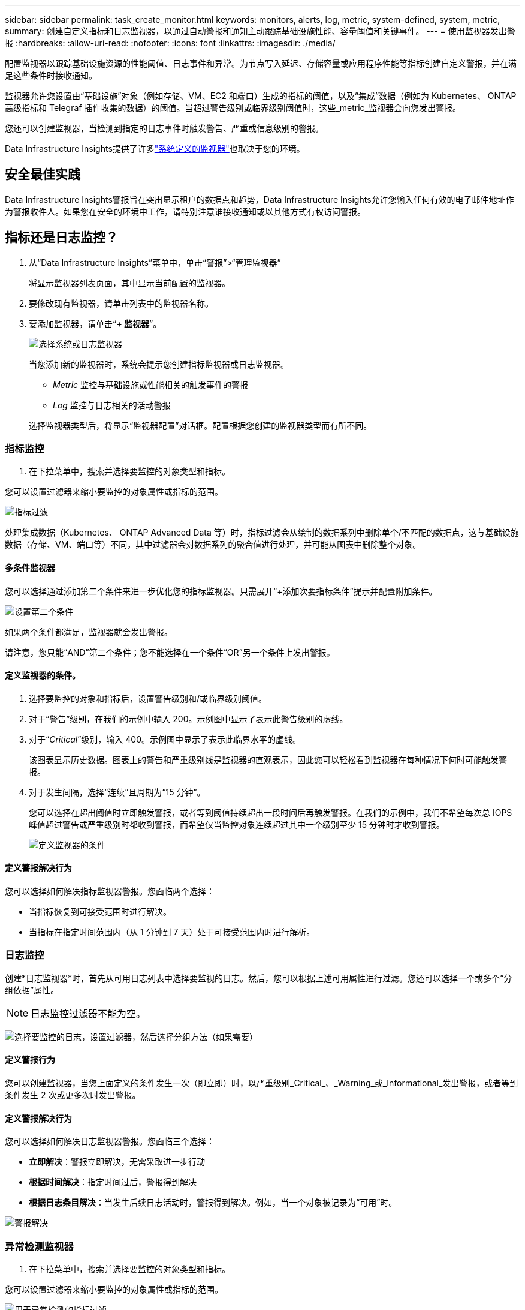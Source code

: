 ---
sidebar: sidebar 
permalink: task_create_monitor.html 
keywords: monitors, alerts, log, metric, system-defined, system, metric, 
summary: 创建自定义指标和日志监视器，以通过自动警报和通知主动跟踪基础设施性能、容量阈值和关键事件。 
---
= 使用监视器发出警报
:hardbreaks:
:allow-uri-read: 
:nofooter: 
:icons: font
:linkattrs: 
:imagesdir: ./media/


[role="lead"]
配置监视器以跟踪基础设施资源的性能阈值、日志事件和异常。为节点写入延迟、存储容量或应用程序性能等指标创建自定义警报，并在满足这些条件时接收通知。

监视器允许您设置由“基础设施”对象（例如存储、VM、EC2 和端口）生成的指标的阈值，以及“集成”数据（例如为 Kubernetes、 ONTAP高级指标和 Telegraf 插件收集的数据）的阈值。当超过警告级别或临界级别阈值时，这些_metric_监视器会向您发出警报。

您还可以创建监视器，当检测到指定的日志事件时触发警告、严重或信息级别的警报。

Data Infrastructure Insights提供了许多link:task_system_monitors.html["系统定义的监视器"]也取决于您的环境。



== 安全最佳实践

Data Infrastructure Insights警报旨在突出显示租户的数据点和趋势，Data Infrastructure Insights允许您输入任何有效的电子邮件地址作为警报收件人。如果您在安全的环境中工作，请特别注意谁接收通知或以其他方式有权访问警报。



== 指标还是日志监控？

. 从“Data Infrastructure Insights”菜单中，单击“警报”>“管理监视器”
+
将显示监视器列表页面，其中显示当前配置的监视器。

. 要修改现有监视器，请单击列表中的监视器名称。
. 要添加监视器，请单击“*+ 监视器*”。
+
image:Monitor_log_or_metric.png["选择系统或日志监视器"]

+
当您添加新的监视器时，系统会提示您创建指标监视器或日志监视器。

+
** _Metric_ 监控与基础设施或性能相关的触发事件的警报
** _Log_ 监控与日志相关的活动警报


+
选择监视器类型后，将显示“监视器配置”对话框。配置根据您创建的监视器类型而有所不同。





=== 指标监控

. 在下拉菜单中，搜索并选择要监控的对象类型和指标。


您可以设置过滤器来缩小要监控的对象属性或指标的范围。

image:MonitorMetricFilter.png["指标过滤"]

处理集成数据（Kubernetes、 ONTAP Advanced Data 等）时​​，指标过滤会从绘制的数据系列中删除单个/不匹配的数据点，这与基础设施数据（存储、VM、端口等）不同，其中过滤器会对数据系列的聚合值进行处理，并可能从图表中删除整个对象。



==== 多条件监视器

您可以选择通过添加第二个条件来进一步优化您的指标监视器。只需展开“+添加次要指标条件”提示并配置附加条件。

image:multi-condition_monitor_second_condition.png["设置第二个条件"]

如果两个条件都满足，监视器就会发出警报。

请注意，您只能“AND”第二个条件；您不能选择在一个条件“OR”另一个条件上发出警报。



==== 定义监视器的条件。

. 选择要监控的对象和指标后，设置警告级别和/或临界级别阈值。
. 对于“警告”级别，在我们的示例中输入 200。示例图中显示了表示此警告级别的虚线。
. 对于“_Critical_”级别，输入 400。示例图中显示了表示此临界水平的虚线。
+
该图表显示历史数据。图表上的警告和严重级别线是监视器的直观表示，因此您可以轻松看到监视器在每种情况下何时可能触发警报。

. 对于发生间隔，选择“连续”且周期为“15 分钟”。
+
您可以选择在超出阈值时立即触发警报，或者等到阈值持续超出一段时间后再触发警报。在我们的示例中，我们不希望每次总 IOPS 峰值超过警告或严重级别时都收到警报，而希望仅当监控对象连续超过其中一个级别至少 15 分钟时才收到警报。

+
image:Monitor_metric_conditions.png["定义监视器的条件"]





==== 定义警报解决行为

您可以选择如何解决指标监视器警报。您面临两个选择：

* 当指标恢复到可接受范围时进行解决。
* 当指标在指定时间范围内（从 1 分钟到 7 天）处于可接受范围内时进行解析。




=== 日志监控

创建*日志监视器*时，首先从可用日志列表中选择要监视的日志。然后，您可以根据上述可用属性进行过滤。您还可以选择一个或多个“分组依据”属性。


NOTE: 日志监控过滤器不能为空。

image:Monitor_Group_By_Example.png["选择要监控的日志，设置过滤器，然后选择分组方法（如果需要）"]



==== 定义警报行为

您可以创建监视器，当您上面定义的条件发生一次（即立即）时，以严重级别_Critical_、_Warning_或_Informational_发出警报，或者等到条件发生 2 次或更多次时发出警报。



==== 定义警报解决行为

您可以选择如何解决日志监视器警报。您面临三个选择：

* *立即解决*：警报立即解决，无需采取进一步行动
* *根据时间解决*：指定时间过后，警报得到解决
* *根据日志条目解决*：当发生后续日志活动时，警报得到解决。例如，当一个对象被记录为“可用”时。


image:Monitor_log_monitor_resolution.png["警报解决"]



=== 异常检测监视器

. 在下拉菜单中，搜索并选择要监控的对象类型和指标。


您可以设置过滤器来缩小要监控的对象属性或指标的范围。

image:AnomalyDetectionMonitorMetricChoosing.png["用于异常检测的指标过滤"]



==== 定义监视器的条件。

. 选择要监控的对象和指标后，您需要设置检测异常的条件。
+
** 当所选指标*飙升至*预测边界之上、*跌至*该边界之下，或*飙升至*边界之上或跌至*边界之下时，选择是否检测异常。
** 设置检测的*灵敏度*。  *低*（检测到的异常较少）、*中*或*高*（检测到的异常较多）。
** 将警报设置为*警告*或*严重*。
** 如果需要，您可以选择减少噪音，当所选指标低于您设置的阈值时忽略异常。




image:AnomalyDetectionMonitorDefineConditions.png["定义触发异常检测的条件"]



=== 选择通知类型和收件人

在“设置团队通知”部分，您可以选择通过电子邮件还是 Webhook 提醒您的团队。

image:Webhook_Choose_Monitor_Notification.png["选择警报方法"]

*通过电子邮件发出警报：*

指定警报通知的电子邮件收件人。如果需要，您可以为警告或严重警报选择不同的收件人。

image:email_monitor_alerts.png["电子邮件警报收件人"]

*通过 Webhook 发出警报：*

指定警报通知的 webhook。如果需要，您可以选择不同的 webhook 来发出警告或严重警报。

image:Webhook_Monitor_Notifications.png["Webhook 警报"]


NOTE: ONTAP数据收集器通知优先于与集群/数据收集器相关的任何特定监视器通知。您为数据收集器本身设置的收件人列表将接收数据收集器警报。如果没有活动的数据收集器警报，则监视器生成的警报将发送给特定的监视器接收者。



=== 设置纠正措施或附加信息

您可以通过填写“添加警报描述”部分来添加可选描述以及其他见解和/或纠正措施。描述最多可以有 1024 个字符，并将与警报一起发送。见解/纠正措施字段最多可包含 67,000 个字符，并将显示在警报登陆页面的摘要部分。

在这些字段中，您可以提供注释、链接或纠正或处理警报所需的步骤。

您可以将任何对象属性（例如，存储名称）作为参数添加到警报描述中。例如，您可以在描述中设置卷名称和存储名称的参数，如：“卷的高延迟：_%%relatedObject.volume.name%%_，存储：_%%relatedObject.storage.name%%_”。

image:Monitors_Alert_Description.png["警报纠正措施和描述"]



=== 保存您的监视器

. 如果需要，您可以添加监视器的描述。
. 为监视器指定一个有意义的名称，然后单击“保存”。
+
您的新监视器已添加到活动监视器列表中。





== 监控列表

监视器页面列出了当前配置的监视器，显示以下内容：

* 监视器名称
* 状态
* 被监控的对象/指标
* 监测条件


您可以选择暂时暂停某个对象类型的监控，方法是单击监视器右侧的菜单并选择“暂停”。当您准备好恢复监控时，单击*恢复*。

您可以通过从菜单中选择“*复制*”来复制监视器。然后，您可以修改新的监视器并更改对象/指标、过滤器、条件、电子邮件收件人等。

如果不再需要监视器，您可以通过从菜单中选择“*删除*”来删除它。



== 监控组

通过分组，您可以查看和管理相关的监视器。例如，您可以有一个专门负责租户存储的监视组，或者监视与特定收件人列表相关的监视组。

image:Monitors_GroupList.png["监视器分组"]

显示以下监视器组。组中包含的监视器数量显示在组名旁边。

* *所有监视器* 列出所有监视器。
* *自定义监视器*列出了所有用户创建的监视器。
* *暂停的监视器* 将列出所有已被Data Infrastructure Insights暂停的系统监视器。
* Data Infrastructure Insights还将显示多个*系统监控组*，其中将列出一个或多个组link:task_system_monitors.html["系统定义的监视器"]，包括ONTAP基础架构和工作负载监视器。



NOTE: 自定义监视器可以暂停、恢复、删除或移动到另一个组。系统定义的监视器可以暂停和恢复，但不能删除或移动。



=== 悬挂式监视器

仅当Data Infrastructure Insights已暂停一个或多个监视器时，才会显示此组。如果监视器生成过多或连续的警报，则可能会被暂停。如果监视器是自定义监视器，请修改条件以防止持续警报，然后恢复监视器。当导致暂停的问题得到解决后，该监视器将从暂停监视器组中删除。



=== 系统定义的监视器

只要您的环境包含监视器所需的设备和/或日志可用性，这些组就会显示Data Infrastructure Insights提供的监视器。

系统定义的监视器不能被修改、移动到另一个组或删除。但是，您可以复制系统监视器并修改或移动副本。

系统监视器可能包括ONTAP基础架构（存储、卷等）或工作负载（即日志监视器）或其他组的监视器。  NetApp不断评估客户需求和产品功能，并将根据需要更新或添加系统监视器和组。



=== 自定义监控组

您可以根据需要创建自己的组来包含监视器。例如，您可能想要为所有与存储相关的监视器创建一个组。

要创建新的自定义监控组，请点击“+”创建新监控组按钮。输入组的名称，然后单击“创建组”。将以该名称创建一个空组。

要将监视器添加到组，请转到“所有监视器”组（推荐）并执行以下操作之一：

* 要添加单个监视器，请单击监视器右侧的菜单并选择“添加到组”。选择要添加监视器的组。
* 点击监视器名称打开监视器的编辑视图，并在_关联到监视器组_部分中选择一个组。
+
image:Monitors_AssociateToGroup.png["关联至群组"]



单击某个组并从菜单中选择“从组中删除”来删除监视器。您不能从“所有监视器”或“自定义监视器”组中删除监视器。要从这些组中删除监视器，您必须删除监视器本身。


NOTE: 从组中删除监视器并不会从Data Infrastructure Insights中删除该监视器。要完全删除监视器，请选择该监视器并单击“删除”。这也会将其从其所属的组中删除，并且任何用户都无法再使用它。

您还可以以相同的方式将监视器移动到不同的组，选择“移动到组”。

要一次暂停或恢复组中的所有监视器，请选择该组的菜单，然后单击“暂停”或“恢复”。

使用相同的菜单重命名或删除组。删除组并不会从Data Infrastructure Insights中删除监视器；它们仍然在“所有监视器”中可用。

image:Monitors_PauseGroup.png["暂停群组"]



== 系统定义的监视器

Data Infrastructure Insights包括许多系统定义的指标和日志监视器。可用的系统监视器取决于租户上的数据收集器。因此，随着数据收集器的添加或其配置的改变，Data Infrastructure Insights中可用的监视器可能会发生变化。

查看link:task_system_monitors.html["系统定义的监视器"]页面，了解Data Infrastructure Insights中包含的监视器的描述。



=== 更多信息

* link:task_view_and_manage_alerts.html["查看和关闭警报"]

